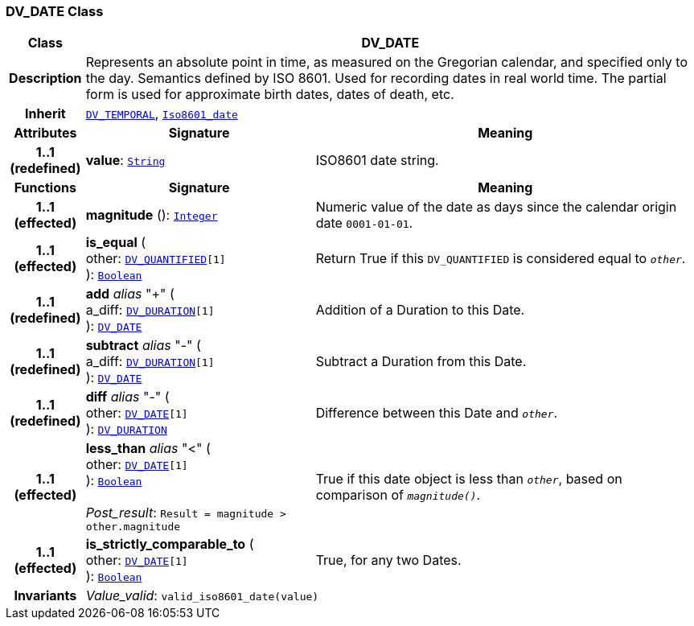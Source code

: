 === DV_DATE Class

[cols="^1,3,5"]
|===
h|*Class*
2+^h|*DV_DATE*

h|*Description*
2+a|Represents an absolute point in time, as measured on the Gregorian calendar, and specified only to the day. Semantics defined by ISO 8601. Used for recording dates in real world time. The partial form is used for approximate birth dates, dates of death, etc.

h|*Inherit*
2+|`<<_dv_temporal_class,DV_TEMPORAL>>`, `link:/releases/BASE/{base_release}/foundation_types.html#_iso8601_date_class[Iso8601_date^]`

h|*Attributes*
^h|*Signature*
^h|*Meaning*

h|*1..1 +
(redefined)*
|*value*: `link:/releases/BASE/{base_release}/foundation_types.html#_string_class[String^]`
a|ISO8601 date string.
h|*Functions*
^h|*Signature*
^h|*Meaning*

h|*1..1 +
(effected)*
|*magnitude* (): `link:/releases/BASE/{base_release}/foundation_types.html#_integer_class[Integer^]`
a|Numeric value of the date as days since the calendar origin date `0001-01-01`.

h|*1..1 +
(effected)*
|*is_equal* ( +
other: `<<_dv_quantified_class,DV_QUANTIFIED>>[1]` +
): `link:/releases/BASE/{base_release}/foundation_types.html#_boolean_class[Boolean^]`
a|Return True if this `DV_QUANTIFIED` is considered equal to `_other_`.

h|*1..1 +
(redefined)*
|*add* __alias__ "+" ( +
a_diff: `<<_dv_duration_class,DV_DURATION>>[1]` +
): `<<_dv_date_class,DV_DATE>>`
a|Addition of a Duration to this Date.

h|*1..1 +
(redefined)*
|*subtract* __alias__ "-" ( +
a_diff: `<<_dv_duration_class,DV_DURATION>>[1]` +
): `<<_dv_date_class,DV_DATE>>`
a|Subtract a Duration from this Date.

h|*1..1 +
(redefined)*
|*diff* __alias__ "-" ( +
other: `<<_dv_date_class,DV_DATE>>[1]` +
): `<<_dv_duration_class,DV_DURATION>>`
a|Difference between this Date and `_other_`.

h|*1..1 +
(effected)*
|*less_than* __alias__ "<" ( +
other: `<<_dv_date_class,DV_DATE>>[1]` +
): `link:/releases/BASE/{base_release}/foundation_types.html#_boolean_class[Boolean^]` +
 +
__Post_result__: `Result = magnitude > other.magnitude`
a|True if this date object is less than `_other_`, based on comparison of `_magnitude()_`.

h|*1..1 +
(effected)*
|*is_strictly_comparable_to* ( +
other: `<<_dv_date_class,DV_DATE>>[1]` +
): `link:/releases/BASE/{base_release}/foundation_types.html#_boolean_class[Boolean^]`
a|True, for any two Dates.

h|*Invariants*
2+a|__Value_valid__: `valid_iso8601_date(value)`
|===
